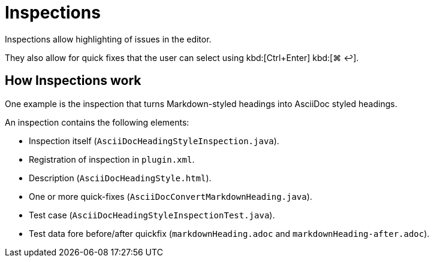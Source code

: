 = Inspections
:description: Inspections allow highlighting of issues in the editor. They also allow for quick fixes that the user can select using a shortcut.

Inspections allow highlighting of issues in the editor.

They also allow for quick fixes that the user can select using [.windows.linux]#kbd:[Ctrl+Enter]# [.macos]#kbd:[⌘ ↩]#.

== How Inspections work

One example is the inspection that turns Markdown-styled headings into AsciiDoc styled headings.

An inspection contains the following elements:

* Inspection itself (`AsciiDocHeadingStyleInspection.java`).
* Registration of inspection in `plugin.xml`.
* Description (`AsciiDocHeadingStyle.html`).
* One or more quick-fixes (`AsciiDocConvertMarkdownHeading.java`).
* Test case (`AsciiDocHeadingStyleInspectionTest.java`).
* Test data fore before/after quickfix (`markdownHeading.adoc` and `markdownHeading-after.adoc`).


